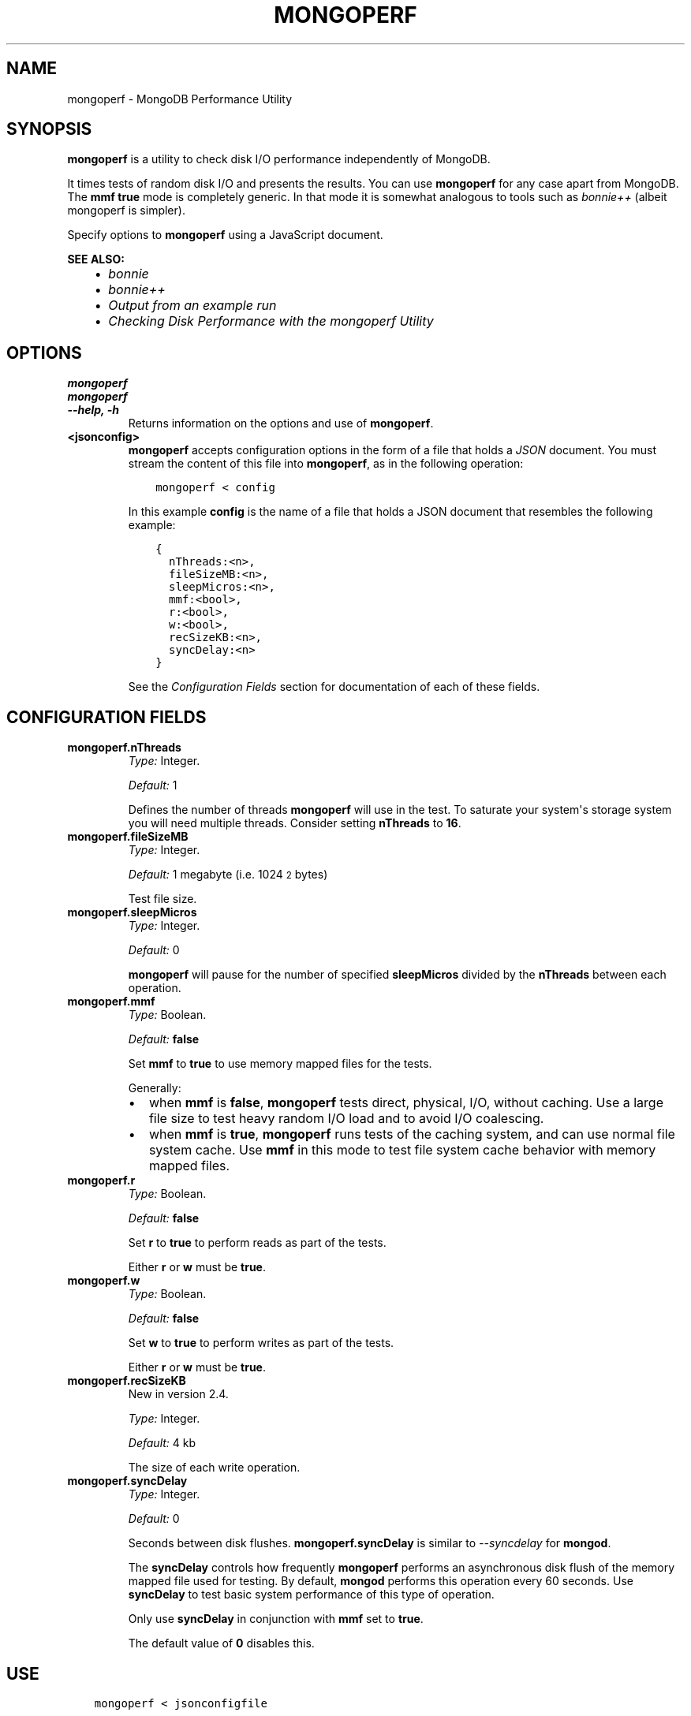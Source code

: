 .\" Man page generated from reStructuredText.
.
.TH "MONGOPERF" "1" "January 30, 2015" "3.0" "mongodb-manual"
.SH NAME
mongoperf \- MongoDB Performance Utility
.
.nr rst2man-indent-level 0
.
.de1 rstReportMargin
\\$1 \\n[an-margin]
level \\n[rst2man-indent-level]
level margin: \\n[rst2man-indent\\n[rst2man-indent-level]]
-
\\n[rst2man-indent0]
\\n[rst2man-indent1]
\\n[rst2man-indent2]
..
.de1 INDENT
.\" .rstReportMargin pre:
. RS \\$1
. nr rst2man-indent\\n[rst2man-indent-level] \\n[an-margin]
. nr rst2man-indent-level +1
.\" .rstReportMargin post:
..
.de UNINDENT
. RE
.\" indent \\n[an-margin]
.\" old: \\n[rst2man-indent\\n[rst2man-indent-level]]
.nr rst2man-indent-level -1
.\" new: \\n[rst2man-indent\\n[rst2man-indent-level]]
.in \\n[rst2man-indent\\n[rst2man-indent-level]]u
..
.SH SYNOPSIS
.sp
\fBmongoperf\fP is a utility to check disk I/O performance
independently of MongoDB.
.sp
It times tests of random disk I/O and presents the results. You can
use \fBmongoperf\fP for any case apart from MongoDB. The
\fBmmf\fP \fBtrue\fP mode is completely generic. In
that mode it is somewhat analogous to tools such as \fI\%bonnie++\fP (albeit mongoperf is
simpler).
.sp
Specify options to \fBmongoperf\fP using a JavaScript document.
.sp
\fBSEE ALSO:\fP
.INDENT 0.0
.INDENT 3.5
.INDENT 0.0
.IP \(bu 2
\fI\%bonnie\fP
.IP \(bu 2
\fI\%bonnie++\fP
.IP \(bu 2
\fI\%Output from an example run\fP
.IP \(bu 2
\fI\%Checking Disk Performance with the mongoperf Utility\fP
.UNINDENT
.UNINDENT
.UNINDENT
.SH OPTIONS
.INDENT 0.0
.TP
.B mongoperf
.UNINDENT
.INDENT 0.0
.TP
.B mongoperf
.UNINDENT
.INDENT 0.0
.TP
.B \-\-help, \-h
Returns information on the options and use of \fBmongoperf\fP\&.
.UNINDENT
.INDENT 0.0
.TP
.B <jsonconfig>
\fBmongoperf\fP accepts configuration options in the form of a
file that holds a \fIJSON\fP document. You must stream the
content of this file into \fBmongoperf\fP, as in the following
operation:
.INDENT 7.0
.INDENT 3.5
.sp
.nf
.ft C
mongoperf < config
.ft P
.fi
.UNINDENT
.UNINDENT
.sp
In this example \fBconfig\fP is the name of a file that holds a JSON
document that resembles the following example:
.INDENT 7.0
.INDENT 3.5
.sp
.nf
.ft C
{
  nThreads:<n>,
  fileSizeMB:<n>,
  sleepMicros:<n>,
  mmf:<bool>,
  r:<bool>,
  w:<bool>,
  recSizeKB:<n>,
  syncDelay:<n>
}
.ft P
.fi
.UNINDENT
.UNINDENT
.sp
See the \fI\%Configuration Fields\fP section for documentation of each
of these fields.
.UNINDENT
.SH CONFIGURATION FIELDS
.INDENT 0.0
.TP
.B mongoperf.nThreads
\fIType:\fP Integer.
.sp
\fIDefault:\fP 1
.sp
Defines the number of threads \fBmongoperf\fP will use in the
test. To saturate your system\(aqs storage system you will need
multiple threads. Consider setting \fBnThreads\fP to \fB16\fP\&.
.UNINDENT
.INDENT 0.0
.TP
.B mongoperf.fileSizeMB
\fIType:\fP Integer.
.sp
\fIDefault:\fP 1 megabyte (i.e. 1024\s-2\u2\d\s0 bytes)
.sp
Test file size.
.UNINDENT
.INDENT 0.0
.TP
.B mongoperf.sleepMicros
\fIType:\fP Integer.
.sp
\fIDefault:\fP 0
.sp
\fBmongoperf\fP will pause for the number of specified
\fBsleepMicros\fP divided by the
\fBnThreads\fP between each operation.
.UNINDENT
.INDENT 0.0
.TP
.B mongoperf.mmf
\fIType:\fP Boolean.
.sp
\fIDefault:\fP \fBfalse\fP
.sp
Set \fBmmf\fP to \fBtrue\fP to use memory mapped
files for the tests.
.sp
Generally:
.INDENT 7.0
.IP \(bu 2
when \fBmmf\fP is \fBfalse\fP, \fBmongoperf\fP
tests direct, physical, I/O, without caching. Use a large file
size to test heavy random I/O load and to avoid I/O coalescing.
.IP \(bu 2
when \fBmmf\fP is \fBtrue\fP, \fBmongoperf\fP
runs tests of the caching system, and can use normal file system
cache. Use \fBmmf\fP in this mode to test file system cache
behavior with memory mapped files.
.UNINDENT
.UNINDENT
.INDENT 0.0
.TP
.B mongoperf.r
\fIType:\fP Boolean.
.sp
\fIDefault:\fP \fBfalse\fP
.sp
Set \fBr\fP to \fBtrue\fP to perform reads as part of
the tests.
.sp
Either \fBr\fP or \fBw\fP must be \fBtrue\fP\&.
.UNINDENT
.INDENT 0.0
.TP
.B mongoperf.w
\fIType:\fP Boolean.
.sp
\fIDefault:\fP \fBfalse\fP
.sp
Set \fBw\fP to \fBtrue\fP to perform writes as part of
the tests.
.sp
Either \fBr\fP or \fBw\fP must be \fBtrue\fP\&.
.UNINDENT
.INDENT 0.0
.TP
.B mongoperf.recSizeKB
New in version 2.4.

.sp
\fIType:\fP Integer.
.sp
\fIDefault:\fP 4 kb
.sp
The size of each write operation.
.UNINDENT
.INDENT 0.0
.TP
.B mongoperf.syncDelay
\fIType:\fP Integer.
.sp
\fIDefault:\fP 0
.sp
Seconds between disk flushes. \fBmongoperf.syncDelay\fP is
similar to \fI\-\-syncdelay\fP for \fBmongod\fP\&.
.sp
The \fBsyncDelay\fP controls how frequently
\fBmongoperf\fP performs an asynchronous disk flush of the memory
mapped file used for testing. By default, \fBmongod\fP
performs this operation every 60 seconds. Use
\fBsyncDelay\fP to test basic system performance of
this type of operation.
.sp
Only use \fBsyncDelay\fP in conjunction with
\fBmmf\fP set to \fBtrue\fP\&.
.sp
The default value of \fB0\fP disables this.
.UNINDENT
.SH USE
.INDENT 0.0
.INDENT 3.5
.sp
.nf
.ft C
mongoperf < jsonconfigfile
.ft P
.fi
.UNINDENT
.UNINDENT
.sp
Replace \fBjsonconfigfile\fP with the path to the \fBmongoperf\fP
configuration. You may also invoke \fBmongoperf\fP in the
following form:
.INDENT 0.0
.INDENT 3.5
.sp
.nf
.ft C
echo "{nThreads:16,fileSizeMB:10000,r:true,w:true}" | mongoperf
.ft P
.fi
.UNINDENT
.UNINDENT
.sp
In this operation:
.INDENT 0.0
.IP \(bu 2
\fBmongoperf\fP tests direct physical random read and write io\(aqs, using
16 concurrent reader threads.
.IP \(bu 2
\fBmongoperf\fP  uses a 10 gigabyte test file.
.UNINDENT
.sp
Consider using \fBiostat\fP, as invoked in the following example to
monitor I/O performance during the test.
.INDENT 0.0
.INDENT 3.5
.sp
.nf
.ft C
iostat \-xtm 1
.ft P
.fi
.UNINDENT
.UNINDENT
.SH AUTHOR
MongoDB Documentation Project
.SH COPYRIGHT
2011-2015
.\" Generated by docutils manpage writer.
.
